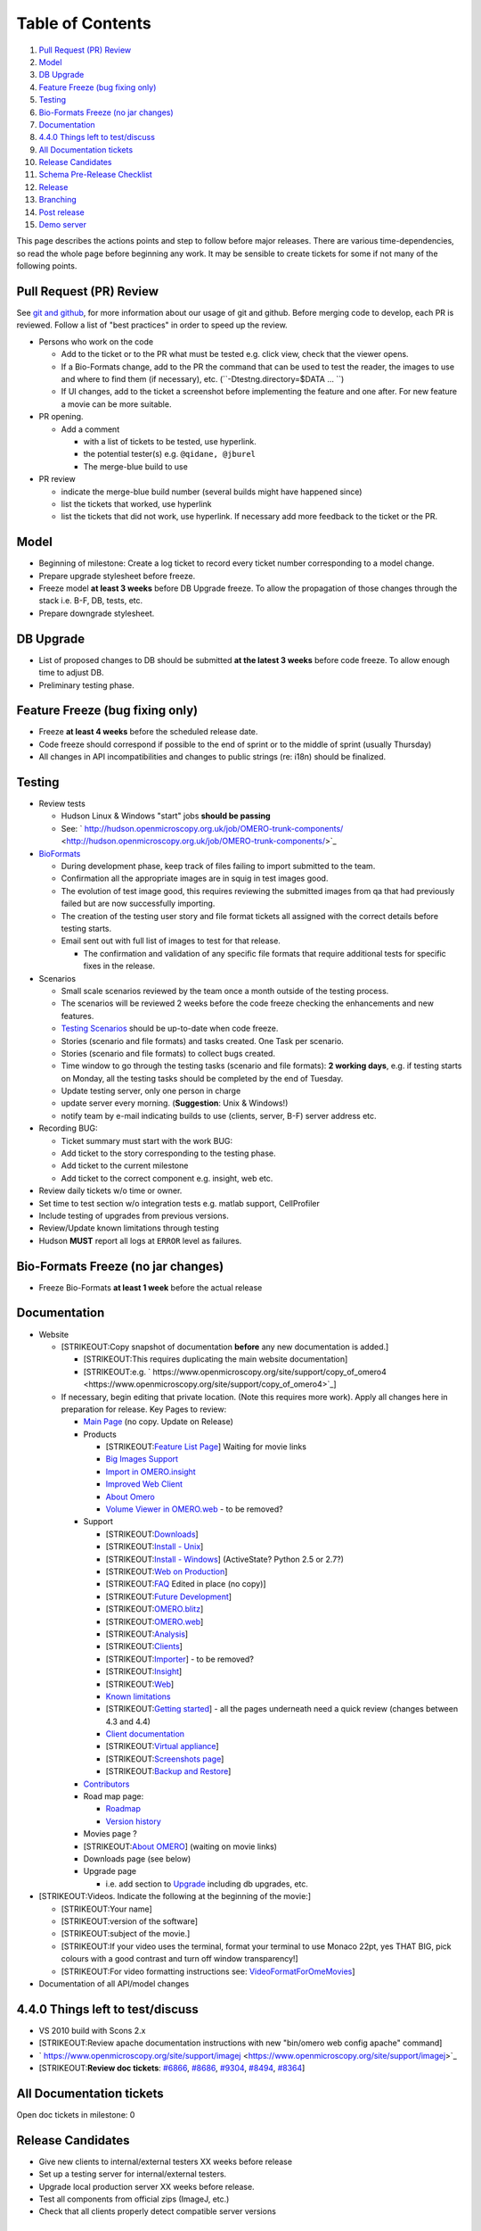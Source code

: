 Table of Contents
^^^^^^^^^^^^^^^^^

#. `Pull Request (PR) Review <#PullRequestPRReview>`_
#. `Model <#Model>`_
#. `DB Upgrade <#DBUpgrade>`_
#. `Feature Freeze (bug fixing only) <#FeatureFreezebugfixingonly>`_
#. `Testing <#Testing>`_
#. `Bio-Formats Freeze (no jar
   changes) <#Bio-FormatsFreezenojarchanges>`_
#. `Documentation <#Documentation>`_
#. `4.4.0 Things left to test/discuss <#a4.4.0Thingslefttotestdiscuss>`_
#. `All Documentation tickets <#AllDocumentationtickets>`_
#. `Release Candidates <#ReleaseCandidates>`_
#. `Schema Pre-Release Checklist <#SchemaPre-ReleaseChecklist>`_
#. `Release <#Release>`_
#. `Branching <#Branching>`_
#. `Post release <#Postrelease>`_
#. `Demo server <#Demoserver>`_

This page describes the actions points and step to follow before major
releases. There are various time-dependencies, so read the whole page
before beginning any work. It may be sensible to create tickets for some
if not many of the following points.

Pull Request (PR) Review
------------------------

See `git and github </ome/wiki/WorkingWithOmero/UsingGit>`_, for more
information about our usage of git and github. Before merging code to
develop, each PR is reviewed. Follow a list of "best practices" in order
to speed up the review.

-  Persons who work on the code

   -  Add to the ticket or to the PR what must be tested e.g. click
      view, check that the viewer opens.
   -  If a Bio-Formats change, add to the PR the command that can be
      used to test the reader, the images to use and where to find them
      (if necessary), etc. (``-Dtestng.directory=$DATA ... ``)
   -  If UI changes, add to the ticket a screenshot before implementing
      the feature and one after. For new feature a movie can be more
      suitable.

-  PR opening.

   -  Add a comment

      -  with a list of tickets to be tested, use hyperlink.
      -  the potential tester(s) e.g. ``@qidane, @jburel``
      -  The merge-blue build to use

-  PR review

   -  indicate the merge-blue build number (several builds might have
      happened since)
   -  list the tickets that worked, use hyperlink
   -  list the tickets that did not work, use hyperlink. If necessary
      add more feedback to the ticket or the PR.

Model
-----

-  Beginning of milestone: Create a log ticket to record every ticket
   number corresponding to a model change.
-  Prepare upgrade stylesheet before freeze.
-  Freeze model **at least 3 weeks** before DB Upgrade freeze. To allow
   the propagation of those changes through the stack i.e. B-F, DB,
   tests, etc.
-  Prepare downgrade stylesheet.

DB Upgrade
----------

-  List of proposed changes to DB should be submitted **at the latest 3
   weeks** before code freeze. To allow enough time to adjust DB.
-  Preliminary testing phase.

Feature Freeze (bug fixing only)
--------------------------------

-  Freeze **at least 4 weeks** before the scheduled release date.
-  Code freeze should correspond if possible to the end of sprint or to
   the middle of sprint (usually Thursday)
-  All changes in API incompatibilities and changes to public strings
   (re: i18n) should be finalized.

Testing
-------

-  Review tests

   -  Hudson Linux & Windows "start" jobs **should be passing**
   -  See:
      ` http://hudson.openmicroscopy.org.uk/job/OMERO-trunk-components/ <http://hudson.openmicroscopy.org.uk/job/OMERO-trunk-components/>`_

-  `BioFormats </ome/wiki/BioFormats>`_

   -  During development phase, keep track of files failing to import
      submitted to the team.
   -  Confirmation all the appropriate images are in squig in test
      images good.
   -  The evolution of test image good, this requires reviewing the
      submitted images from qa that had previously failed but are now
      successfully importing.
   -  The creation of the testing user story and file format tickets all
      assigned with the correct details before testing starts.
   -  Email sent out with full list of images to test for that release.

      -  The confirmation and validation of any specific file formats
         that require additional tests for specific fixes in the
         release.

-  Scenarios

   -  Small scale scenarios reviewed by the team once a month outside of
      the testing process.
   -  The scenarios will be reviewed 2 weeks before the code freeze
      checking the enhancements and new features.
   -  `Testing Scenarios </ome/wiki/TestingScenarios>`_ should be
      up-to-date when code freeze.
   -  Stories (scenario and file formats) and tasks created. One Task
      per scenario.
   -  Stories (scenario and file formats) to collect bugs created.
   -  Time window to go through the testing tasks (scenario and file
      formats): **2 working days**, e.g. if testing starts on Monday,
      all the testing tasks should be completed by the end of Tuesday.
   -  Update testing server, only one person in charge
   -  update server every morning. (**Suggestion**: Unix & Windows!)
   -  notify team by e-mail indicating builds to use (clients, server,
      B-F) server address etc.

-  Recording BUG:

   -  Ticket summary must start with the work BUG:
   -  Add ticket to the story corresponding to the testing phase.
   -  Add ticket to the current milestone
   -  Add ticket to the correct component e.g. insight, web etc.

-  Review daily tickets w/o time or owner.
-  Set time to test section w/o integration tests e.g. matlab support,
   CellProfiler
-  Include testing of upgrades from previous versions.
-  Review/Update known limitations through testing
-  Hudson **MUST** report all logs at ``ERROR`` level as failures.

Bio-Formats Freeze (no jar changes)
-----------------------------------

-  Freeze Bio-Formats **at least 1 week** before the actual release

Documentation
-------------

-  Website

   -  [STRIKEOUT:Copy snapshot of documentation **before** any new
      documentation is added.]

      -  [STRIKEOUT:This requires duplicating the main website
         documentation]
      -  [STRIKEOUT:e.g.
         ` https://www.openmicroscopy.org/site/support/copy\_of\_omero4 <https://www.openmicroscopy.org/site/support/copy_of_omero4>`_]

   -  If necessary, begin editing that private location. (Note this
      requires more work). Apply all changes here in preparation for
      release. Key Pages to review:

      -  `Main Page <http://www.openmicroscopy.org/site>`_ (no copy.
         Update on Release)
      -  Products

         -  [STRIKEOUT:`Feature List
            Page <http://www.openmicroscopy.org/site/products/copy_of_feature-list>`_]
            Waiting for movie links
         -  `Big Images
            Support <http://www.openmicroscopy.org/site/products/copy_of_omero/big-images-support>`_
         -  `Import in
            OMERO.insight <http://www.openmicroscopy.org/site/products/copy_of_omero/import-in-omero.insight>`_
         -  `Improved Web
            Client <http://www.openmicroscopy.org/site/products/copy_of_omero/improved-web-client>`_
         -  `About
            Omero <http://www.openmicroscopy.org/site/products/copy_of_omero/omero-platform-v4>`_
         -  `Volume Viewer in
            OMERO.web <http://www.openmicroscopy.org/site/products/copy_of_omero/volume-viewer-in-omero.web>`_
            - to be removed?

      -  Support

         -  [STRIKEOUT:`Downloads <http://www.openmicroscopy.org/site/support/copy_of_omero4/downloads>`_]
         -  [STRIKEOUT:`Install -
            Unix <http://www.openmicroscopy.org/site/support/copy_of_omero4/server/installation>`_]
         -  [STRIKEOUT:`Install -
            Windows <http://www.openmicroscopy.org/site/support/copy_of_omero4/server/install-windows>`_]
            (ActiveState? Python 2.5 or 2.7?)
         -  [STRIKEOUT:`Web on
            Production <http://www.openmicroscopy.org/site/support/copy_of_omero4/server/install_web>`_]
         -  [STRIKEOUT:`FAQ <http://www.openmicroscopy.org/site/support/faq>`_
            Edited in place (no copy)]
         -  [STRIKEOUT:`Future
            Development <http://www.openmicroscopy.org/site/support/copy_of_omero4/future-development>`_]
         -  [STRIKEOUT:`OMERO.blitz <http://www.openmicroscopy.org/site/support/copy_of_omero4/omero.blitz>`_]
         -  [STRIKEOUT:`OMERO.web <http://www.openmicroscopy.org/site/support/copy_of_omero4/omero.web>`_]
         -  [STRIKEOUT:`Analysis <http://www.openmicroscopy.org/site/support/copy_of_omero4/analysis>`_]
         -  [STRIKEOUT:`Clients <http://www.openmicroscopy.org/site/support/copy_of_omero4/clients>`_]
         -  [STRIKEOUT:`Importer <http://www.openmicroscopy.org/site/support/copy_of_omero4/clients/importer>`_]
            - to be removed?
         -  [STRIKEOUT:`Insight <http://www.openmicroscopy.org/site/support/copy_of_omero4/clients/insight>`_]
         -  [STRIKEOUT:`Web <http://www.openmicroscopy.org/site/support/copy_of_omero4/clients/web>`_]
         -  `Known
            limitations <http://www.openmicroscopy.org/site/support/copy_of_omero4/known-limitations>`_
         -  [STRIKEOUT:`Getting
            started <http://www.openmicroscopy.org/site/support/copy_of_omero4/getting-started>`_]
            - all the pages underneath need a quick review (changes
            between 4.3 and 4.4)
         -  `Client
            documentation <http://www.openmicroscopy.org/site/support/copy_of_omero4/getting-started/client-documentation>`_
         -  [STRIKEOUT:`Virtual
            appliance <http://www.openmicroscopy.org/site/support/copy_of_omero4/getting-started/demo/virtual_appliance>`_]
         -  [STRIKEOUT:`Screenshots
            page <http://www.openmicroscopy.org/site/support/copy_of_omero4/screenshots>`_]
         -  [STRIKEOUT:`Backup and
            Restore <http://www.openmicroscopy.org/site/support/copy_of_omero4/server/backup-and-restore>`_]

      -  `Contributors <http://www.openmicroscopy.org/site/about/contributers>`_
      -  Road map page:

         -  `Roadmap <http://www.openmicroscopy.org/site/about/roadmap>`_
         -  `Version
            history <http://www.openmicroscopy.org/site/about/project-history/omero-version-history>`_

      -  Movies page ?
      -  [STRIKEOUT:`About
         OMERO <http://www.openmicroscopy.org/site/about/what-omero>`_]
         (waiting on movie links)
      -  Downloads page (see below)
      -  Upgrade page

         -  i.e. add section to
            `Upgrade <http://www.openmicroscopy.org/site/support/copy_of_omero4/server/upgrade>`_
            including db upgrades, etc.

-  [STRIKEOUT:Videos. Indicate the following at the beginning of the
   movie:]

   -  [STRIKEOUT:Your name]
   -  [STRIKEOUT:version of the software]
   -  [STRIKEOUT:subject of the movie.]
   -  [STRIKEOUT:If your video uses the terminal, format your terminal
      to use Monaco 22pt, yes THAT BIG, pick colours with a good
      contrast and turn off window transparency!]
   -  [STRIKEOUT:For video formatting instructions see:
      `VideoFormatForOmeMovies </ome/wiki/VideoFormatForOmeMovies>`_]

-  Documentation of all API/model changes

4.4.0 Things left to test/discuss
---------------------------------

-  VS 2010 build with Scons 2.x
-  [STRIKEOUT:Review apache documentation instructions with new
   "bin/omero web config apache" command]
-  ` https://www.openmicroscopy.org/site/support/imagej <https://www.openmicroscopy.org/site/support/imagej>`_
-  [STRIKEOUT:**Review doc tickets**: `#6866 </ome/ticket/6866>`_,
   `#8686 </ome/ticket/8686>`_, `#9304 </ome/ticket/9304>`_,
   `#8494 </ome/ticket/8494>`_, `#8364 </ome/ticket/8364>`_]

All Documentation tickets
-------------------------

Open doc tickets in milestone: 0

+----------------------------------------------------------------------------------------------------------------------------------------------------------------------------------------------------------------------------------+---------------------------------------------------------------------------------------------------------------------------------------------------------------------------------------------------------------------------------+-------------------------------------------------------------------------------------------------------------------------------------------------------------------------------------------------------------------------------+-----------------------------------------------------------------------------------------------------------------------------------------------------------------------------------------------------------------------------+-----------------------------------------------------------------------------------------------------------------------------------------------------------------------------------------------------------------------------------+-----------------------------------------------------------------------------------------------------------------------------------------------------------------------------------------------------------------------------------+
| `Ticket </ome/query?status=accepted&status=new&status=reopened&component=Documentation&type=task&milestone=OMERO-4.4&group=priority&max=0&col=id&col=summary&col=status&col=owner&col=priority&col=reporter&desc=1&order=id>`_   | `Summary </ome/query?status=accepted&status=new&status=reopened&component=Documentation&type=task&milestone=OMERO-4.4&group=priority&max=0&col=id&col=summary&col=status&col=owner&col=priority&col=reporter&order=summary>`_   | `Status </ome/query?status=accepted&status=new&status=reopened&component=Documentation&type=task&milestone=OMERO-4.4&group=priority&max=0&col=id&col=summary&col=status&col=owner&col=priority&col=reporter&order=status>`_   | `Owner </ome/query?status=accepted&status=new&status=reopened&component=Documentation&type=task&milestone=OMERO-4.4&group=priority&max=0&col=id&col=summary&col=status&col=owner&col=priority&col=reporter&order=owner>`_   | `Priority </ome/query?status=accepted&status=new&status=reopened&component=Documentation&type=task&milestone=OMERO-4.4&group=priority&max=0&col=id&col=summary&col=status&col=owner&col=priority&col=reporter&order=priority>`_   | `Reporter </ome/query?status=accepted&status=new&status=reopened&component=Documentation&type=task&milestone=OMERO-4.4&group=priority&max=0&col=id&col=summary&col=status&col=owner&col=priority&col=reporter&order=reporter>`_   |
+==================================================================================================================================================================================================================================+=================================================================================================================================================================================================================================+===============================================================================================================================================================================================================================+=============================================================================================================================================================================================================================+===================================================================================================================================================================================================================================+===================================================================================================================================================================================================================================+
| No tickets found                                                                                                                                                                                                                 |
+----------------------------------------------------------------------------------------------------------------------------------------------------------------------------------------------------------------------------------+---------------------------------------------------------------------------------------------------------------------------------------------------------------------------------------------------------------------------------+-------------------------------------------------------------------------------------------------------------------------------------------------------------------------------------------------------------------------------+-----------------------------------------------------------------------------------------------------------------------------------------------------------------------------------------------------------------------------+-----------------------------------------------------------------------------------------------------------------------------------------------------------------------------------------------------------------------------------+-----------------------------------------------------------------------------------------------------------------------------------------------------------------------------------------------------------------------------------+

Release Candidates
------------------

-  Give new clients to internal/external testers XX weeks before release
-  Set up a testing server for internal/external testers.
-  Upgrade local production server XX weeks before release.
-  Test all components from official zips (ImageJ, etc.)
-  Check that all clients properly detect compatible server versions

Schema Pre-Release Checklist
----------------------------

-  XsdFu code generation
-  Upgrade online validator
-  Update fetch\_content\_from\_git.sh
-  Change develop URLs to master (FIXME)

Release
-------

-  **No pre-meeting releases**; Need at least X week(s) before a major
   event.
-  Update version numbers for release (There should only be a **single**
   commit with this version number)

   -  Tag the SHA1 of that single commit for release:
      ``git tag -u "Josh Moore (Glencoe Software, Inc.) <josh@glencoesoftware.com>" -m "Release version 4.4.0" v.4.4.0``
   -  Push the tag to the official repository:
      ``git push origin v.4.4.0``
   -  Checkout master: ``git checkout master``
   -  Merge the newly created tag: ``git merge v.4.4.0``
   -  Push to the official repository: ``git push origin master``
   -  Update version number for the
      `UpgradeCheck </ome/wiki/UpgradeCheck>`_. This is currently done
      by connecting to the “feedback” database on necromancer. Following
      info also under `UpgradeCheck </ome/wiki/UpgradeCheck>`_:

      -  ``select * from registry_version;``
      -  ``update registry_version set version = '4.4.0';``

-  Create builds with hudson

   -  ``git push origin v.4.4.0 develop`` assuming the commit isn’t
      present.
   -  If commit is present, just click on “Build” on Hudson
   -  Mark build as “QA”\ [STRIKEOUT:, eventually as “Release”]
   -  Copy builds to /snapshots (currently manual)
   -  This kicks off the VM build (automatically published to
      /snapshots)
   -  Rename the "latest-build" VMs.

-  Publish website

   -  Archive Main Website Documentation for previous release (i.e. Move
      old documentation to versioned URL)
   -  Move “copy\_of\_” documentation to be active

-  Announce on mailing lists and in news

Branching
---------

-  Rename "\*-trunk" hudson jobs to "\*-<RELEASE\_NAME>"
-  Add bioformats branches to /hudson/bioformats.git/git-fetch.sh and
   hooks/post-receive

Post release
------------

-  Change reports in left-bar of trac
-  Update any deployed servers (ask Josh)
-  Update online validator (See `#8640 </ome/ticket/8640>`_ for an
   example)

Demo server
-----------

-  Contact KIT if they are willing to do upgrade.
-  Notify demo users when upgrade will take place.
-  Submit any necessary configuration options while upgrading.
-  Test demo server.
-  Email announcement.

--------------

::

    == Items in progress ==
    Unpolished TODOs for review/expansion:

    == Later ==
     * Remove branch 

    == TBD ==
     * Branching policy
     * Integration/propagation of release to Glencoe
